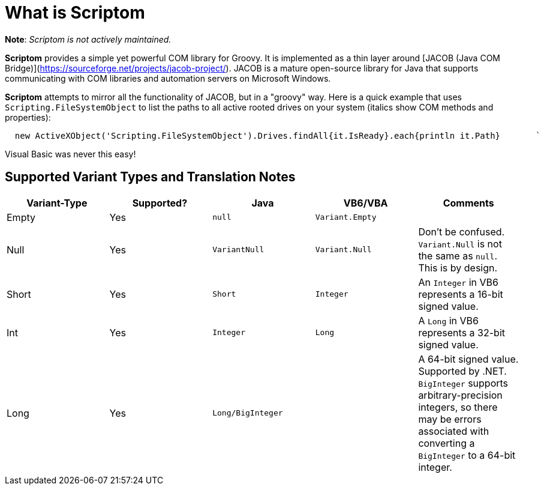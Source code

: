 = What is Scriptom

**Note**: __Scriptom is not actively maintained.__

**Scriptom** provides a simple yet powerful COM library for Groovy. It is implemented as a thin layer around [JACOB (Java COM Bridge)](https://sourceforge.net/projects/jacob-project/). JACOB is a mature open-source library for Java that supports communicating with COM libraries and automation servers on Microsoft Windows.

**Scriptom** attempts to mirror all the functionality of JACOB, but in a "groovy" way. Here is a quick example that uses 
`Scripting.FileSystemObject` to list the paths to all active rooted drives on your system (italics show COM methods and properties):

[source,lang='groovy']
----
  new ActiveXObject('Scripting.FileSystemObject').Drives.findAll{it.IsReady}.each{println it.Path}       `
----

Visual Basic was never this easy!

== Supported Variant Types and Translation Notes

[cols="5*",options="header"]
|===
| Variant-Type | Supported? | Java | VB6/VBA | Comments

| Empty |Yes|`null`|`Variant.Empty`|
| Null  |Yes|`VariantNull`|`Variant.Null`|Don't be confused. `Variant.Null` is not the same as `null`. This is by design.
| Short |Yes|`Short`|`Integer`|An `Integer` in VB6 represents a 16-bit signed value.
| Int   |Yes|`Integer`|`Long`|A `Long` in VB6 represents a 32-bit signed value.
| Long  |Yes|`Long/BigInteger`| |A 64-bit signed value. Supported by .NET. `BigInteger` supports arbitrary-precision integers, so there may be errors associated with converting a `BigInteger` to a 64-bit integer.

|==

By default, all Variants in **Scriptom** are passed by value (not `byref`). Note that it is safe to pass values `byval` 
even when the method argument is marked as 'byref.' In COM, 'byref' arguments allow a method to change a value which is 
then reflected in the calling scope. If you need to do this, take a look at the `VariantByref` class. You shouldn't run 
into this very often with the standard COM libraries, but isn't it nice to know we've got your back?

Unsigned integer types are also supported by **Scriptom**. 
Each COM unsigned type is converted to equivalent signed Java type.

